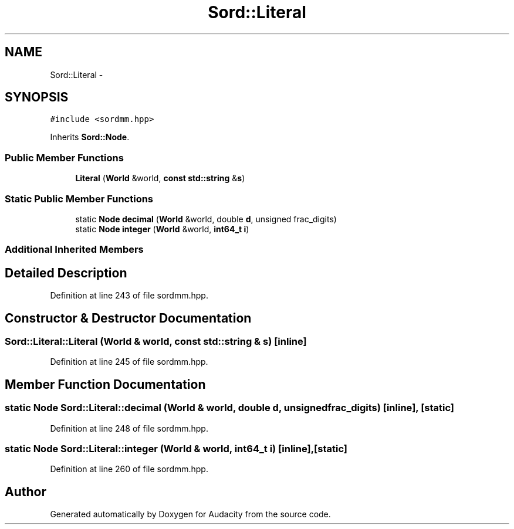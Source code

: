 .TH "Sord::Literal" 3 "Thu Apr 28 2016" "Audacity" \" -*- nroff -*-
.ad l
.nh
.SH NAME
Sord::Literal \- 
.SH SYNOPSIS
.br
.PP
.PP
\fC#include <sordmm\&.hpp>\fP
.PP
Inherits \fBSord::Node\fP\&.
.SS "Public Member Functions"

.in +1c
.ti -1c
.RI "\fBLiteral\fP (\fBWorld\fP &world, \fBconst\fP \fBstd::string\fP &\fBs\fP)"
.br
.in -1c
.SS "Static Public Member Functions"

.in +1c
.ti -1c
.RI "static \fBNode\fP \fBdecimal\fP (\fBWorld\fP &world, double \fBd\fP, unsigned frac_digits)"
.br
.ti -1c
.RI "static \fBNode\fP \fBinteger\fP (\fBWorld\fP &world, \fBint64_t\fP \fBi\fP)"
.br
.in -1c
.SS "Additional Inherited Members"
.SH "Detailed Description"
.PP 
Definition at line 243 of file sordmm\&.hpp\&.
.SH "Constructor & Destructor Documentation"
.PP 
.SS "Sord::Literal::Literal (\fBWorld\fP & world, \fBconst\fP \fBstd::string\fP & s)\fC [inline]\fP"

.PP
Definition at line 245 of file sordmm\&.hpp\&.
.SH "Member Function Documentation"
.PP 
.SS "static \fBNode\fP Sord::Literal::decimal (\fBWorld\fP & world, double d, unsigned frac_digits)\fC [inline]\fP, \fC [static]\fP"

.PP
Definition at line 248 of file sordmm\&.hpp\&.
.SS "static \fBNode\fP Sord::Literal::integer (\fBWorld\fP & world, \fBint64_t\fP i)\fC [inline]\fP, \fC [static]\fP"

.PP
Definition at line 260 of file sordmm\&.hpp\&.

.SH "Author"
.PP 
Generated automatically by Doxygen for Audacity from the source code\&.
